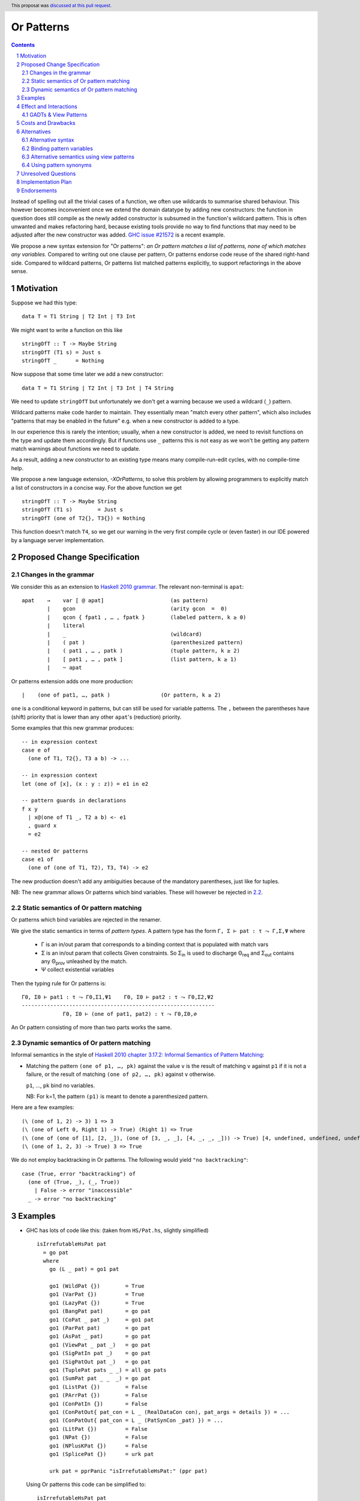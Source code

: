 Or Patterns
==============

.. author:: David Knothe, Ömer Sinan Ağacan, Sebastian Graf
.. date-accepted:: 2022-11-29
.. ticket-url::
.. implemented::
.. highlight:: haskell
.. header:: This proposal was `discussed at this pull request <https://github.com/ghc-proposals/ghc-proposals/pull/522>`_.
.. sectnum::
.. contents::

Instead of spelling out all the trivial cases of a function, we often use wildcards to summarise shared behaviour. This however becomes inconvenient once we extend the domain datatype by adding new constructors: the function in question does still compile as the newly added constructor is subsumed in the function's wildcard pattern. This is often unwanted and makes refactoring hard, because existing tools provide no way to find functions that may need to be adjusted after the new constructor was added. `GHC issue #21572 <https://gitlab.haskell.org/ghc/ghc/-/issues/21572>`_ is a recent example.

We propose a new syntax extension for "Or patterns": *an Or pattern matches
a list of patterns, none of which matches any variables.*
Compared to writing out one clause per pattern, Or patterns endorse code reuse of the shared right-hand side.
Compared to wildcard patterns, Or patterns list matched patterns explicitly, to support refactorings in the above sense.

Motivation
----------
Suppose we had this type:

::

    data T = T1 String | T2 Int | T3 Int

We might want to write a function on this like

::

    stringOfT :: T -> Maybe String
    stringOfT (T1 s) = Just s
    stringOfT _      = Nothing

Now suppose that some time later we add a new constructor:

::

    data T = T1 String | T2 Int | T3 Int | T4 String

We need to update ``stringOfT`` but unfortunately we don't get a warning because
we used a wildcard (``_``) pattern.

Wildcard patterns make code harder to maintain. They essentially mean "match
every other pattern", which also includes "patterns that may be enabled in the
future" e.g. when a new constructor is added to a type.

In our experience this is rarely the intention; usually, when a new constructor
is added, we need to revisit functions on the type and update them accordingly.
But if functions use ``_`` patterns this is not easy as we won't be getting any
pattern match warnings about functions we need to update.

As a result, adding a new constructor to an
existing type means many compile-run-edit cycles, with no compile-time help.

We propose a new language extension, `-XOrPatterns`, to solve this problem by allowing
programmers to explicitly match a list of constructors in a concise way. For the above
function we get

::

    stringOfT :: T -> Maybe String
    stringOfT (T1 s)        = Just s
    stringOfT (one of T2{}, T3{}) = Nothing

This function doesn't match ``T4``, so we get our warning in the very first compile
cycle or (even faster) in our IDE powered by a language server implementation.


Proposed Change Specification
-----------------------------

Changes in the grammar
~~~~~~~~~~~~~~~~~~~~~~

We consider this as an extension to `Haskell 2010 grammar
<https://www.haskell.org/onlinereport/haskell2010/haskellch10.html#x17-18000010.5>`_.
The relevant non-terminal is ``apat``: ::

  apat    →    var [ @ apat]                     (as pattern)
          |    gcon                              (arity gcon  =  0)
          |    qcon { fpat1 , … , fpatk }        (labeled pattern, k ≥ 0)
          |    literal
          |    _                                 (wildcard)
          |    ( pat )                           (parenthesized pattern)
          |    ( pat1 , … , patk )               (tuple pattern, k ≥ 2)
          |    [ pat1 , … , patk ]               (list pattern, k ≥ 1)
          |    ~ apat

Or patterns extension adds one more production: ::

          |    (one of pat1, …, patk )                (Or pattern, k ≥ 2)

``one`` is a conditional keyword in patterns, but can still be used for variable patterns.
The ``,`` between the parentheses have (shift) priority that is lower than any other ``apat``'s (reduction) priority.

Some examples that this new grammar produces: ::

  -- in expression context
  case e of
    (one of T1, T2{}, T3 a b) -> ...

  -- in expression context
  let (one of [x], (x : y : z)) = e1 in e2

  -- pattern guards in declarations
  f x y
    | x@(one of T1 _, T2 a b) <- e1
    , guard x
    = e2

  -- nested Or patterns
  case e1 of
    (one of (one of T1, T2), T3, T4) -> e2

The new production doesn't add any ambiguities because of the mandatory parentheses, just like for tuples.

NB: The new grammar allows Or patterns which bind variables. These will however be rejected in `2.2`_.

.. _2.2:

Static semantics of Or pattern matching
~~~~~~~~~~~~~~~~~~~~~~~~~~~~~~~~

Or patterns which bind variables are rejected in the renamer.


We give the static semantics in terms of *pattern types*. A pattern type has the form ``Γ, Σ ⊢ pat : τ ⤳ Γ,Σ,Ψ`` where

 - Γ is an in/out param that corresponds to a binding context that is populated with match vars
 - Σ is an in/out param that collects Given constraints. So Σ\ :sub:`in`\  is used to discharge Θ\ :sub:`req`\  and Σ\ :sub:`out`\  contains any Θ\ :sub:`prov`\  unleashed by the match.
 - Ψ collect existential variables

Then the typing rule for Or patterns is:
::

    Γ0, Σ0 ⊢ pat1 : τ ⤳ Γ0,Σ1,Ψ1    Γ0, Σ0 ⊢ pat2 : τ ⤳ Γ0,Σ2,Ψ2    
    -------------------------------------------------------------
                 Γ0, Σ0 ⊢ (one of pat1, pat2) : τ ⤳ Γ0,Σ0,∅


An Or pattern consisting of more than two parts works the same.


Dynamic semantics of Or pattern matching
~~~~~~~~~~~~~~~~~~~~~~~~~~~~~~~~

Informal semantics in the style of `Haskell 2010 chapter 3.17.2: Informal
Semantics of Pattern Matching
<https://www.haskell.org/onlinereport/haskell2010/haskellch3.html#x8-600003.17.2>`_:

- Matching the pattern ``(one of p1, …, pk)`` against the value ``v`` is the result of matching ``v`` against ``p1`` if it is not a failure, or the result of
  matching ``(one of p2, …, pk)`` against ``v`` otherwise.

  ``p1``, …, ``pk`` bind no variables.

  NB: For k=1, the pattern ``(p1)`` is meant to denote a parenthesized pattern.

Here are a few examples: ::

    (\ (one of 1, 2) -> 3) 1 => 3
    (\ (one of Left 0, Right 1) -> True) (Right 1) => True
    (\ (one of (one of [1], [2, _]), (one of [3, _, _], [4, _, _, _])) -> True) [4, undefined, undefined, undefined] => True
    (\ (one of 1, 2, 3) -> True) 3 => True

We do not employ backtracking in Or patterns. The following would yield ``"no backtracking"``: ::

 case (True, error "backtracking") of
   (one of (True, _), (_, True))
     | False -> error "inaccessible"
   _ -> error "no backtracking"

Examples
--------

- GHC has lots of code like this: (taken from
  ``HS/Pat.hs``, slightly simplified) ::

    isIrrefutableHsPat pat
      = go pat
      where
        go (L _ pat) = go1 pat

        go1 (WildPat {})        = True
        go1 (VarPat {})         = True
        go1 (LazyPat {})        = True
        go1 (BangPat pat)       = go pat
        go1 (CoPat _ pat _)     = go1 pat
        go1 (ParPat pat)        = go pat
        go1 (AsPat _ pat)       = go pat
        go1 (ViewPat _ pat _)   = go pat
        go1 (SigPatIn pat _)    = go pat
        go1 (SigPatOut pat _)   = go pat
        go1 (TuplePat pats _ _) = all go pats
        go1 (SumPat pat _ _  _) = go pat
        go1 (ListPat {})        = False
        go1 (PArrPat {})        = False
        go1 (ConPatIn {})       = False
        go1 (ConPatOut{ pat_con = L _ (RealDataCon con), pat_args = details }) = ...
        go1 (ConPatOut{ pat_con = L _ (PatSynCon _pat) }) = ...
        go1 (LitPat {})         = False
        go1 (NPat {})           = False
        go1 (NPlusKPat {})      = False
        go1 (SplicePat {})      = urk pat

        urk pat = pprPanic "isIrrefutableHsPat:" (ppr pat)

  Using Or patterns this code can be simplified to: ::

    isIrrefutableHsPat pat
      = go pat
      where
        go (L _ pat) = go1 pat

        go1 (one of WildPat{}, VarPat{}, LazyPat{})
          = True

        go1 (one of PArrPat{}, ConPatIn{}, LitPat{}, NPat{}, NPlusKPat{}, ListPat {})
          = False

        go1 (BangPat pat)       = go pat
        go1 (CoPat _ pat _)     = go1 pat
        go1 (ParPat pat)        = go pat
        go1 (AsPat _ pat)       = go pat
        go1 (ViewPat _ pat _)   = go pat
        go1 (SigPatIn pat _)    = go pat
        go1 (SigPatOut pat _)   = go pat
        go1 (CoPat _ pat _)     = go1 pat
        go1 (TuplePat pats _ _) = all go pats
        go1 (ConPatOut{ pat_con = L _ (RealDataCon con), pat_args = details }) = ...
        go1 (ConPatOut{ pat_con = L _ (PatSynCon _pat) }) = ...
        go1 (SplicePat {})      = urk pat

        urk pat = pprPanic "isIrrefutableHsPat:" (ppr pat)


GHC also has wildcard patterns in many places (here  ``Core.hs``):

::

 hasCoreUnfolding (CoreUnfolding {}) = True
 hasCoreUnfolding (DFunUnfolding {}) = True
 hasCoreUnfolding _                  = False

 isValueUnfolding (CoreUnfolding { uf_is_value = is_evald }) = is_evald
 isValueUnfolding _                                          = False

 isEvaldUnfolding (OtherCon _)                               = True
 isEvaldUnfolding (CoreUnfolding { uf_is_value = is_evald }) = is_evald
 isEvaldUnfolding _                                          = False

 isConLikeUnfolding (OtherCon _)                             = True
 isConLikeUnfolding (CoreUnfolding { uf_is_conlike = con })  = con
 isConLikeUnfolding _                                        = False

 hasSomeUnfolding NoUnfolding   = False
 hasSomeUnfolding BootUnfolding = False
 hasSomeUnfolding _             = True

 neverUnfoldGuidance UnfNever = True
 neverUnfoldGuidance _        = False                                           

 ...

Would ``Unfolding`` be expanded by another constructor, all these functions would still compile but some would become semantically wrong, laying an additional burden on the code author.

Actually, a `recent issue <https://gitlab.haskell.org/ghc/ghc/-/issues/21831>`_ (point 1) has to do with ``isEvaldUnfolding`` and ``isValueUnfolding`` returning ``False`` for too many input values.
Had we had Or patterns, the code authors probably would have thought more thoroughly about the other cases instead of using a wildcard pattern.


Effect and Interactions
-----------------------

The main effect of Or patterns is twofold:

1. With Or patterns developers can avoid ``_`` wildcard patterns which can
   unintentionally match constructors as types are being extended.

2. Or patterns allow more code reuse as right hand sides can be shared by many patterns.


GADTs & View Patterns
~~~~~~~~~~~~~~~~~

With existential quantification and GADTs, patterns can not only bind values, but also equality constraints, dictionaries and existential type variables. We described in `2.2`_ how these new constraints are handled: required constraints of the individual patterns are merged while provided constraints are deleted.

So the following example would not type check because the Or pattern doesn't provide the constraint ``a ~ Int``:

::

 data GADT a where
     IsInt1 :: GADT Int
     IsInt2 :: GADT Int

 foo :: a -> GADT a -> a
 foo x (one of IsInt1 {}, IsInt2 {}) = x + 1


Considering view patterns, these do work seamlessly with Or patterns. As specified in `2.2`_, Or patterns will just merge the required constraints which come from view patterns. This would work: ::

 f :: (Eq a, Show a) => a -> a -> Bool
 f a (one of (== a) -> True, show -> "yes") = True
 f _ _ = False

Costs and Drawbacks
-------------------
The cost is a small implementation overhead. Also, as Or patterns are syntactic sugar, they add to the amount of syntax Haskell beginners have to learn. 
We believe however that the mentioned advantages more than compensate for these disadvantages.
Or patterns are available in all of the top seven programming languages on the TIOBE index (Python, Java, Javascript, C#, C, etc.), which suspects that the concept won't be particularly troublesome for beginners to learn.


Alternatives
------------

Alternative syntax
~~~~~~~~~~~~~~~~~~

We previously considered ``;``, ``;;`` and ``||`` as separators.

One nice thing about using ``;`` for the separator is that it is also used
for separating case alternatives, so it looks familiar. Example: ::

    case x of p1 -> e; p2 -> e
    case x of (p1; p2) -> e

``||`` has the downside that it already is an operator, so we don't want to lower its precedence. This however means that this ::

    f (a -> True || b -> True) = 2

parses as ::

    f (a -> (True || b -> True)) = 2

which is probably unexpected. Also, ``||`` could steal syntax in a similar fashion when defining it as a function ``(||) :: (a -> Bool) -> (a -> Bool) -> (a -> Bool)``.


In the `parent proposal <https://github.com/ghc-proposals/ghc-proposals/pull/43>`__, ``|`` had previously been suggested for the separator. However, ``|`` is
used for guards, so it's reserved for a future `proposal
<https://ghc.haskell.org/trac/ghc/wiki/ViewPatternsAlternative>`_ that
generalizes view patterns to allow guards inside patterns.

Another suggestion is to use the syntax ``T1 or T2`` by making ``or`` a keyword inside Or patterns. This however leaves room for ambiguity: ``fun (T1 or T2) = 0`` could either denote an Or pattern or a simple pattern matching on the binary constructor ``T1``. If we enforce it to denote an Or pattern then this would be a breaking change.

Binding pattern variables
~~~~~~~~~~~~~~~~~~

The `parent proposal <https://github.com/ghc-proposals/ghc-proposals/pull/43>`__ allowed Or patterns to bind variables as long as they are shared by all individual patterns:

::

 data T = T1 Int | T2 Int | T3 | T4

 getInt (one of T1 a, T2 a) = Just a
 getInt (one of T3, T4) = Nothing

This is a non-goal of this proposal: with binding pattern variables come challenges like binding existential constraints. Correctly specifying the semantics is hard and caused the parent proposal to become dormant after no progress has been made.

Future proposals could build on the current one and further specify it to eventually allow binding pattern variables.

Alternative semantics using view patterns
~~~~~~~~~~~~~~~~~~~~~~

We think the following semantics in terms of view patterns is equivalent.
We could define the semantics of Or patterns as a simple desugaring to view
patterns. The desugaring rule is: ::

    (one of p1, …, pk)
    =
    ((\x -> case x of p1 -> True; p2 -> True; …; pk -> True; _ -> False)
        -> True)

The desugaring rule defines both static and dynamic semantics of Or patterns:

An Or pattern type checks whenever the desugared pattern type checks; the dynamic semantics of an Or pattern is the same as the dynamic semantics of its desugared pattern.

But because of forward compatibility we decided not to define it in this way. 

Using pattern synonyms
~~~~~~~~~~~~~~~~~~~~~~

Why not just use pattern synonyms? With these we can even bind variables, which is not possible with Or patterns currently!

While true, pattern synonyms require lots of boilerplate code. Wherever we'd use an Or pattern, we would have to write a pattern synonym, a view pattern and a ``COMPLETE`` pragma. Example: ::

 t2OrT3 T2{} = True
 t2OrT3 T3{} = True
 t2OrT3 _    = False

 pattern T2OrT3 :: T
 pattern T2OrT3 <- (t2OrT3 -> True)
 {-# COMPLETE T1, T2OrT3 #-}

It seems that most developers would rather continue conveniently using wildcard patterns instead of making the extra effort required to use pattern synonyms everywhere.

Unresolved Questions
--------------------

Not any at this time.


Implementation Plan
-------------------
The implementation will be done by `@knothed <https://github.com/knothed>`__ and `@sgraf812 <https://github.com/sgraf812>`__.

Endorsements
-------------

Not any so far.
